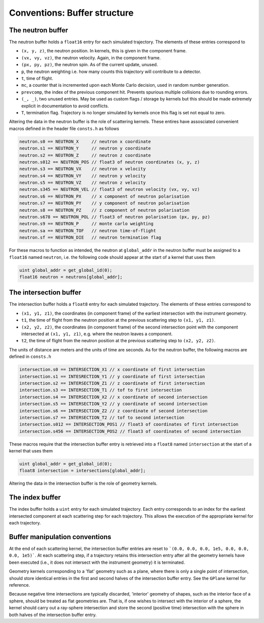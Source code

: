 Conventions: Buffer structure
=============================

The neutron buffer
------------------

The neutron buffer holds a ``float16`` entry for each simulated trajectory. The elements of these entries correspond to

- ``(x, y, z)``, the neutron position. In kernels, this is given in the component frame.
- ``(vx, vy, vz)``, the neutron velocity. Again, in the component frame.
- ``(px, py, pz)``, the neutron spin. As of the current update, unused.
- ``p``, the neutron weighting i.e. how many counts this trajectory will contribute to a detector.
- ``t``, time of flight.
- ``mc``, a counter that is incremented upon each Monte Carlo decision, used in random number generation.
- ``prevcomp``, the index of the previous component hit. Prevents spurious multiple collisions due to rounding errors.
- ``(_, _)``, two unused entries. May be used as custom flags / storage by kernels but this should be made extremely explicit in documentation to avoid conflicts.
- ``T``, termination flag. Trajectory is no longer simulated by kernels once this flag is set not equal to zero.

Altering the data in the neutron buffer is the role of scattering kernels. These entires have assosciated convenient
macros defined in the header file ``consts.h`` as follows

.. code-block:: C

    neutron.s0 == NEUTRON_X     // neutron x coordinate
    neutron.s1 == NEUTRON_Y     // neutron y coordinate
    neutron.s2 == NEUTRON_Z     // neutron z coordinate
    neutron.s012 == NEUTRON_POS // float3 of neutron coordinates (x, y, z)
    neutron.s3 == NEUTRON_VX    // neutron x velocity
    neutron.s4 == NEUTRON_VY    // neutron y velocity
    neutron.s5 == NEUTRON_VZ    // neutron z velocity
    neutron.s345 == NEUTRON_VEL // float3 of neutron velocity (vx, vy, vz)
    neutron.s6 == NEUTRON_PX    // x component of neutron polarisation
    neutron.s7 == NEUTRON_PY    // y component of neutron polarisation
    neutron.s8 == NEUTRON_PZ    // z component of neutron polarisation
    neutron.s678 == NEUTRON_POL // float3 of neutron polarisation (px, py, pz)
    neutron.s9 == NEUTRON_P     // monte carlo weighting
    neutron.sa == NEUTRON_TOF   // neutron time-of-flight
    neutron.sf == NEUTRON_DIE   // neutron termination flag

For these macros to function as intended, the neutron at ``global_addr`` in the neutron buffer must be assigned to a
``float16`` named ``neutron``, i.e. the following code should appear at the start of a kernel that uses them

.. code-block:: C

    uint global_addr = get_global_id(0);
    float16 neutron = neutrons[global_addr];

The intersection buffer
-----------------------

The intersection buffer holds a ``float8`` entry for each simulated trajectory. The elements of these entries correspond to

- ``(x1, y1, z1)``, the coordinates (in component frame) of the earliest intersection with the instrument geometry.
- ``t1``, the time of flight from the neutron position at the previous scattering step to ``(x1, y1, z1)``.
- ``(x2, y2, z2)``, the coordinates (in component frame) of the second intersection point with the component intersected at ``(x1, y1, z1)``, e.g. where the neutron leaves a component.
- ``t2``, the time of flight from the neutron position at the previous scattering step to ``(x2, y2, z2)``.

The units of distance are meters and the units of time are seconds. As for the neutron buffer, the following macros are defined in ``consts.h``

.. code-block:: C

    intersection.s0 == INTERSECTION_X1 // x coordinate of first intersection
    intersection.s1 == INTESRECTION_Y1 // y coordinate of first intersection
    intersection.s2 == INTERSECTION_Z1 // z coordinate of first intersection
    intersection.s3 == INTERSECTION_T1 // tof to first intersection
    intersection.s4 == INTERSECTION_X2 // x coordinate of second intersection
    intersection.s5 == INTERSECTION_Y2 // y coordinate of second intersection
    intersection.s6 == INTERSECTION_Z2 // z coordinate of second intersection
    intersection.s7 == INTERSECTION_T2 // tof to second intersection
    intersection.s012 == INTERSECTION_POS1 // float3 of coordinates of first intersection
    intersection.s456 == INTERSECTION_POS2 // float3 of coordinates of second intersection

These macros require that the intersection buffer entry is retrieved into a ``float8`` named ``intersection`` at the start of a kernel that uses them

.. code-block:: C

    uint global_addr = get_global_id(0);
    float8 intersection = intersections[global_addr];

Altering the data in the intersection buffer is the role of geometry kernels.

The index buffer
----------------

The index buffer holds a ``uint`` entry for each simulated trajectory. Each entry corresponds to an index for the earliest intersected component at each scattering step for each trajectory. This allows the execution of the appropriate kernel for each trajectory.

Buffer manipulation conventions
-------------------------------

At the end of each scattering kernel, the intersection buffer entries are reset to ```(0.0, 0.0, 0.0, 1e5, 0.0, 0.0, 0.0, 1e5)```. At each scattering step, if a trajectory retains this intersection entry after all the geometry kernels have been executed (i.e., it does not intersect with the instrument geometry) it is terminated.

Geometry kernels corresponding to a 'flat' geometry such as a plane, where there is only a single point of intersection, should store identical entries in the first and second halves of the intersection buffer entry. See the ``GPlane`` kernel for reference.

Because negative time intersections are typically discarded, 'interior' geometry of shapes, such as the interior face of a sphere, should be treated as flat geometries are. That is, if one wishes to intersect with the interior of a sphere, the kernel should carry out a ray-sphere intersection and store the second (positive time) intersection with the sphere in both halves of the intersection buffer entry.